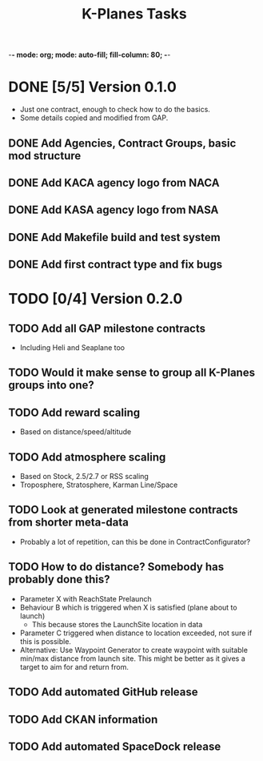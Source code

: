 -*- mode: org; mode: auto-fill; fill-column: 80; -*-
#+TITLE: K-Planes Tasks
#+STARTUP: indent overview
#+TODO: TODO DEFER | DONE

* DONE [5/5] Version 0.1.0
- Just one contract, enough to check how to do the basics.
- Some details copied and modified from GAP.
  
** DONE Add Agencies, Contract Groups, basic mod structure
** DONE Add KACA agency logo from NACA
** DONE Add KASA agency logo from NASA
** DONE Add Makefile build and test system
** DONE Add first contract type and fix bugs

* TODO [0/4] Version 0.2.0

** TODO Add all GAP milestone contracts
- Including Heli and Seaplane too
** TODO Would it make sense to group all K-Planes groups into one?
** TODO Add reward scaling
- Based on distance/speed/altitude  
** TODO Add atmosphere scaling
- Based on Stock, 2.5/2.7 or RSS scaling
- Troposphere, Stratosphere, Karman Line/Space
** TODO Look at generated milestone contracts from shorter meta-data
- Probably a lot of repetition, can this be done in ContractConfigurator?
** TODO How to do distance? Somebody has probably done this?
- Parameter X with ReachState Prelaunch
- Behaviour B which is triggered when X is satisfied (plane about to launch)
  - This because stores the LaunchSite location in data
- Parameter C triggered when distance to location exceeded, not sure if this is
  possible.
- Alternative: Use Waypoint Generator to create waypoint with suitable min/max distance from launch
  site. This might be better as it gives a target to aim for and return from.
** TODO Add automated GitHub release
** TODO Add CKAN information
** TODO Add automated SpaceDock release

